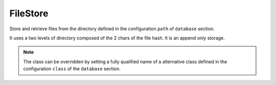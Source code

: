 .. _ref-filestore:
.. module:: trytond.filestore

FileStore
=========

.. class:: FileStore()

   Store and retrieve files from the directory defined in the configuration
   ``path`` of ``database`` section.

   It uses a two levels of directory composed of the 2 chars of the file hash.
   It is an append only storage.

.. method:: get(id[, prefix])

   Retrieve the content of the file referred by the id in the prefixed
   directory.

.. method:: getmany(ids[, prefix])

   Retrieve a list of contents for the sequence of ids.

.. method:: size(id[, prefix])

   Return the size of the file referred by the id in the prefixed directory.

.. method:: sizemany(ids[, prefix])

   Return a list of sizes for the sequence of ids.

.. method:: set(data[, prefix])

   Store the data in the prefixed directory and return the identifiers.

.. method:: setmany(data[, prefix])

   Store the sequence of data and return a list of identifiers.

.. note::
   The class can be overridden by setting a fully qualified name of a
   alternative class defined in the configuration ``class`` of the ``database``
   section.

